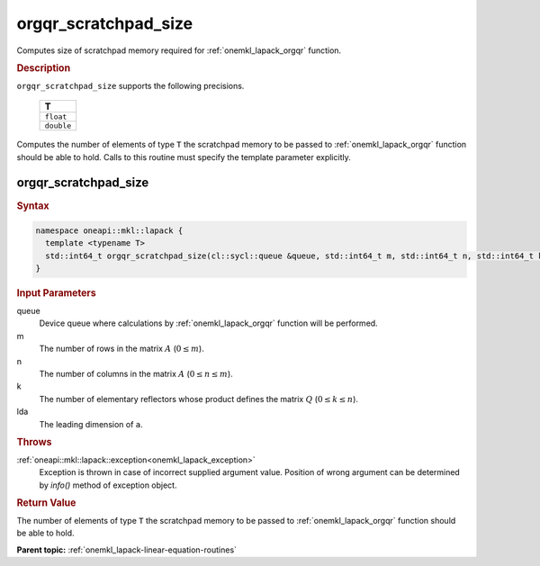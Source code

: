 .. _onemkl_lapack_orgqr_scratchpad_size:

orgqr_scratchpad_size
=====================

Computes size of scratchpad memory required for :ref:`onemkl_lapack_orgqr` function.

.. container:: section

  .. rubric:: Description

``orgqr_scratchpad_size`` supports the following precisions.

    .. list-table:: 
       :header-rows: 1

       * -  T 
       * -  ``float`` 
       * -  ``double`` 

Computes the number of elements of type ``T`` the scratchpad memory to be passed to :ref:`onemkl_lapack_orgqr` function should be able to hold.
Calls to this routine must specify the template parameter explicitly.

orgqr_scratchpad_size
---------------------

.. container:: section

  .. rubric:: Syntax
         
.. code-block:: cpp

    namespace oneapi::mkl::lapack {
      template <typename T>
      std::int64_t orgqr_scratchpad_size(cl::sycl::queue &queue, std::int64_t m, std::int64_t n, std::int64_t k, std::int64_t lda) 
    }

.. container:: section

  .. rubric:: Input Parameters

queue
   Device queue where calculations by :ref:`onemkl_lapack_orgqr` function will be performed.

m
   The number of rows in the matrix :math:`A` (:math:`0 \le m`).

n
   The number of columns in the matrix :math:`A` (:math:`0 \le n \le m`).

k
   The number of elementary reflectors whose product defines the
   matrix :math:`Q` (:math:`0 \le k \le n`).

lda
   The leading dimension of ``a``.

.. container:: section

  .. rubric:: Throws
         
:ref:`oneapi::mkl::lapack::exception<onemkl_lapack_exception>`
   Exception is thrown in case of incorrect supplied argument value.
   Position of wrong argument can be determined by `info()` method of exception object.

.. container:: section

  .. rubric:: Return Value
         
The number of elements of type ``T`` the scratchpad memory to be passed to :ref:`onemkl_lapack_orgqr` function should be able to hold.

**Parent topic:** :ref:`onemkl_lapack-linear-equation-routines`


